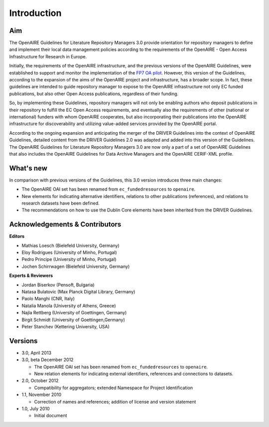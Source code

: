 .. _literature_intro:

Introduction
------------

Aim
^^^
The OpenAIRE Guidelines for Literature Repository Managers 3.0 provide
orientation for repository managers to define and implement their local data
management policies according to the requirements of the OpenAIRE - Open Access
Infrastructure for Research in Europe.

Initially, the requirements of the OpenAIRE infrastructure, and the previous
versions of the OpenAIRE Guidelines, were established to support and monitor the
implementation of the `FP7 OA pilot <http://www.openaire.eu>`_. However, this
version of the Guidelines, according to the expansion of the aims of the
OpenAIRE project and infrastructure, has a broader scope. In fact, these
guidelines are intended to guide repository manager to expose to the OpenAIRE
infrastructure not only EC funded publications, but also other Open Access
publications, regardless of their funding.

So, by implementing these Guidelines, repository managers will not only be
enabling authors who deposit publications in their repository to fulfill the EC
Open Access requirements, and eventually also the requirements of other
(national or international) funders with whom OpenAIRE cooperates,
but also incorporating their publications into the OpenAIRE infrastructure for
discoverability and utilizing value-added services provided by the OpenAIRE portal.

According to the ongoing expansion and anticipating the merger of the DRIVER
Guidelines into the context of OpenAIRE Guidelines, detailed content from the
DRIVER Guidelines 2.0 was adapted and added into this version of the Guidelines.
The OpenAIRE Guidelines for Literature Repository Managers 3.0 are now only a
part of a set of OpenAIRE Guidelines that also includes the OpenAIRE Guidelines
for Data Archive Managers  and the OpenAIRE CERIF-XML profile.

What's new
^^^^^^^^^^
In comparison with previous versions of the Guidelines, this 3.0 version introduces
three main changes:

* The OpenAIRE OAI set has been renamed from ``ec_fundedresources`` to ``openaire``.
* New elements for indicating alternative identifiers, relations to other publications (references), and relations to research datasets have been defined.
* The recommendations on how to use the Dublin Core elements have been inherited from the DRIVER Guidelines.

Acknowledgements & Contributors
^^^^^^^^^^^^^^^^^^^^^^^^^^^^^^^

**Editors**

* Mathias Loesch (Bielefeld University, Germany)
* Eloy Rodrigues (University of Minho, Portugal)
* Pedro Principe (University of Minho, Portugal)
* Jochen Schirrwagen (Bielefeld University, Germany)

**Experts & Reviewers**

* Jordan Biserkov (Pensoft, Bulgaria)
* Natasa Bulatovic (Max Planck Digital Library, Germany)
* Paolo Manghi (CNR, Italy)
* Natalia Manola (University of Athens, Greece)
* Najla Rettberg (University of Goettingen, Germany)
* Birgit Schmidt (University of Goettingen,Germany)
* Peter Stanchev (Kettering University, USA)

Versions
^^^^^^^^
* 3.0, April 2013

* 3.0, beta December 2012

  * The OpenAIRE OAI set has been renamed from ``ec_fundedresources`` to ``openaire``.
  * New relation elements for indicating external identifiers, references and connections to datasets.

* 2.0, October 2012

  * Compatibility for aggregators; extended Namespace for Project Identification

* 1.1, November 2010

  * Correction of names and references; addition of license and version statement

* 1.0, July 2010

  * Initial document
